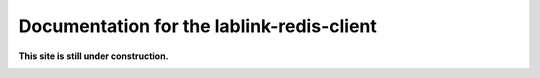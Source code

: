 ***************************************************************
Documentation for the lablink-redis-client
***************************************************************

.. meta::
   :description lang=en: lablink-redis-client

**This site is still under construction.**

|under_construction|

.. |under_construction| image:: https://upload.wikimedia.org/wikipedia/en/d/dc/Under_construction.svg
